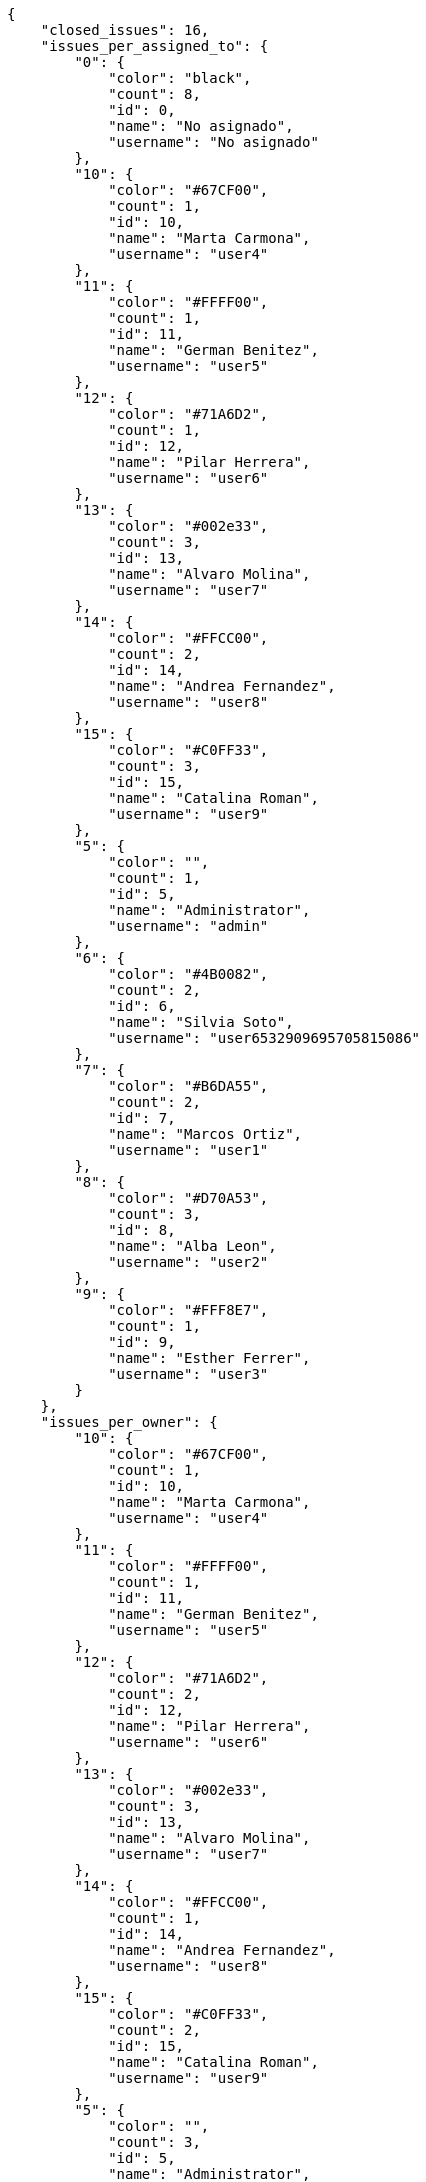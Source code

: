 [source,json]
----
{
    "closed_issues": 16,
    "issues_per_assigned_to": {
        "0": {
            "color": "black",
            "count": 8,
            "id": 0,
            "name": "No asignado",
            "username": "No asignado"
        },
        "10": {
            "color": "#67CF00",
            "count": 1,
            "id": 10,
            "name": "Marta Carmona",
            "username": "user4"
        },
        "11": {
            "color": "#FFFF00",
            "count": 1,
            "id": 11,
            "name": "German Benitez",
            "username": "user5"
        },
        "12": {
            "color": "#71A6D2",
            "count": 1,
            "id": 12,
            "name": "Pilar Herrera",
            "username": "user6"
        },
        "13": {
            "color": "#002e33",
            "count": 3,
            "id": 13,
            "name": "Alvaro Molina",
            "username": "user7"
        },
        "14": {
            "color": "#FFCC00",
            "count": 2,
            "id": 14,
            "name": "Andrea Fernandez",
            "username": "user8"
        },
        "15": {
            "color": "#C0FF33",
            "count": 3,
            "id": 15,
            "name": "Catalina Roman",
            "username": "user9"
        },
        "5": {
            "color": "",
            "count": 1,
            "id": 5,
            "name": "Administrator",
            "username": "admin"
        },
        "6": {
            "color": "#4B0082",
            "count": 2,
            "id": 6,
            "name": "Silvia Soto",
            "username": "user6532909695705815086"
        },
        "7": {
            "color": "#B6DA55",
            "count": 2,
            "id": 7,
            "name": "Marcos Ortiz",
            "username": "user1"
        },
        "8": {
            "color": "#D70A53",
            "count": 3,
            "id": 8,
            "name": "Alba Leon",
            "username": "user2"
        },
        "9": {
            "color": "#FFF8E7",
            "count": 1,
            "id": 9,
            "name": "Esther Ferrer",
            "username": "user3"
        }
    },
    "issues_per_owner": {
        "10": {
            "color": "#67CF00",
            "count": 1,
            "id": 10,
            "name": "Marta Carmona",
            "username": "user4"
        },
        "11": {
            "color": "#FFFF00",
            "count": 1,
            "id": 11,
            "name": "German Benitez",
            "username": "user5"
        },
        "12": {
            "color": "#71A6D2",
            "count": 2,
            "id": 12,
            "name": "Pilar Herrera",
            "username": "user6"
        },
        "13": {
            "color": "#002e33",
            "count": 3,
            "id": 13,
            "name": "Alvaro Molina",
            "username": "user7"
        },
        "14": {
            "color": "#FFCC00",
            "count": 1,
            "id": 14,
            "name": "Andrea Fernandez",
            "username": "user8"
        },
        "15": {
            "color": "#C0FF33",
            "count": 2,
            "id": 15,
            "name": "Catalina Roman",
            "username": "user9"
        },
        "5": {
            "color": "",
            "count": 3,
            "id": 5,
            "name": "Administrator",
            "username": "admin"
        },
        "6": {
            "color": "#4B0082",
            "count": 9,
            "id": 6,
            "name": "Silvia Soto",
            "username": "user6532909695705815086"
        },
        "7": {
            "color": "#B6DA55",
            "count": 1,
            "id": 7,
            "name": "Marcos Ortiz",
            "username": "user1"
        },
        "8": {
            "color": "#D70A53",
            "count": 3,
            "id": 8,
            "name": "Alba Leon",
            "username": "user2"
        },
        "9": {
            "color": "#FFF8E7",
            "count": 2,
            "id": 9,
            "name": "Esther Ferrer",
            "username": "user3"
        }
    },
    "issues_per_priority": {
        "1": {
            "color": "#666666",
            "count": 13,
            "id": 1,
            "name": "Patch name"
        },
        "2": {
            "color": "#669933",
            "count": 10,
            "id": 2,
            "name": "Normal"
        },
        "3": {
            "color": "#CC0000",
            "count": 5,
            "id": 3,
            "name": "High"
        }
    },
    "issues_per_severity": {
        "1": {
            "color": "#666666",
            "count": 5,
            "id": 1,
            "name": "Patch name"
        },
        "2": {
            "color": "#669933",
            "count": 7,
            "id": 2,
            "name": "Minor"
        },
        "3": {
            "color": "#0000FF",
            "count": 7,
            "id": 3,
            "name": "Normal"
        },
        "4": {
            "color": "#FFA500",
            "count": 2,
            "id": 4,
            "name": "Important"
        },
        "5": {
            "color": "#CC0000",
            "count": 7,
            "id": 5,
            "name": "Critical"
        }
    },
    "issues_per_status": {
        "1": {
            "color": "#8C2318",
            "count": 6,
            "id": 1,
            "name": "Patch status name"
        },
        "2": {
            "color": "#5E8C6A",
            "count": 2,
            "id": 2,
            "name": "In progress"
        },
        "3": {
            "color": "#88A65E",
            "count": 2,
            "id": 3,
            "name": "Ready for test"
        },
        "4": {
            "color": "#BFB35A",
            "count": 6,
            "id": 4,
            "name": "Closed"
        },
        "5": {
            "color": "#89BAB4",
            "count": 2,
            "id": 5,
            "name": "Needs Info"
        },
        "6": {
            "color": "#CC0000",
            "count": 8,
            "id": 6,
            "name": "Rejected"
        },
        "7": {
            "color": "#666666",
            "count": 2,
            "id": 7,
            "name": "Postponed"
        }
    },
    "issues_per_type": {
        "1": {
            "color": "#89BAB4",
            "count": 13,
            "id": 1,
            "name": "Bug"
        },
        "2": {
            "color": "#ba89a8",
            "count": 7,
            "id": 2,
            "name": "Question"
        },
        "3": {
            "color": "#89a8ba",
            "count": 8,
            "id": 3,
            "name": "Enhancement"
        }
    },
    "last_four_weeks_days": {
        "by_open_closed": {
            "closed": [
                0,
                0,
                0,
                0,
                0,
                0,
                0,
                0,
                0,
                0,
                0,
                0,
                0,
                0,
                0,
                0,
                0,
                0,
                0,
                0,
                0,
                0,
                0,
                0,
                0,
                0,
                15,
                1
            ],
            "open": [
                0,
                0,
                0,
                0,
                0,
                0,
                0,
                0,
                0,
                0,
                0,
                0,
                0,
                0,
                0,
                0,
                0,
                0,
                0,
                0,
                0,
                0,
                0,
                0,
                0,
                0,
                23,
                5
            ]
        },
        "by_priority": {
            "1": {
                "color": "#666666",
                "data": [
                    0,
                    0,
                    0,
                    0,
                    0,
                    0,
                    0,
                    0,
                    0,
                    0,
                    0,
                    0,
                    0,
                    0,
                    0,
                    0,
                    0,
                    0,
                    0,
                    0,
                    0,
                    0,
                    0,
                    0,
                    0,
                    0,
                    13,
                    5
                ],
                "id": 1,
                "name": "Patch name"
            },
            "2": {
                "color": "#669933",
                "data": [
                    0,
                    0,
                    0,
                    0,
                    0,
                    0,
                    0,
                    0,
                    0,
                    0,
                    0,
                    0,
                    0,
                    0,
                    0,
                    0,
                    0,
                    0,
                    0,
                    0,
                    0,
                    0,
                    0,
                    0,
                    0,
                    0,
                    6,
                    6
                ],
                "id": 2,
                "name": "Normal"
            },
            "3": {
                "color": "#CC0000",
                "data": [
                    0,
                    0,
                    0,
                    0,
                    0,
                    0,
                    0,
                    0,
                    0,
                    0,
                    0,
                    0,
                    0,
                    0,
                    0,
                    0,
                    0,
                    0,
                    0,
                    0,
                    0,
                    0,
                    0,
                    0,
                    0,
                    0,
                    4,
                    2
                ],
                "id": 3,
                "name": "High"
            }
        },
        "by_severity": {
            "1": {
                "color": "#666666",
                "data": [
                    0,
                    0,
                    0,
                    0,
                    0,
                    0,
                    0,
                    0,
                    0,
                    0,
                    0,
                    0,
                    0,
                    0,
                    0,
                    0,
                    0,
                    0,
                    0,
                    0,
                    0,
                    0,
                    0,
                    0,
                    0,
                    0,
                    5,
                    2
                ],
                "id": 1,
                "name": "Patch name"
            },
            "2": {
                "color": "#669933",
                "data": [
                    0,
                    0,
                    0,
                    0,
                    0,
                    0,
                    0,
                    0,
                    0,
                    0,
                    0,
                    0,
                    0,
                    0,
                    0,
                    0,
                    0,
                    0,
                    0,
                    0,
                    0,
                    0,
                    0,
                    0,
                    0,
                    0,
                    6,
                    3
                ],
                "id": 2,
                "name": "Minor"
            },
            "3": {
                "color": "#0000FF",
                "data": [
                    0,
                    0,
                    0,
                    0,
                    0,
                    0,
                    0,
                    0,
                    0,
                    0,
                    0,
                    0,
                    0,
                    0,
                    0,
                    0,
                    0,
                    0,
                    0,
                    0,
                    0,
                    0,
                    0,
                    0,
                    0,
                    0,
                    3,
                    5
                ],
                "id": 3,
                "name": "Normal"
            },
            "4": {
                "color": "#FFA500",
                "data": [
                    0,
                    0,
                    0,
                    0,
                    0,
                    0,
                    0,
                    0,
                    0,
                    0,
                    0,
                    0,
                    0,
                    0,
                    0,
                    0,
                    0,
                    0,
                    0,
                    0,
                    0,
                    0,
                    0,
                    0,
                    0,
                    0,
                    2,
                    1
                ],
                "id": 4,
                "name": "Important"
            },
            "5": {
                "color": "#CC0000",
                "data": [
                    0,
                    0,
                    0,
                    0,
                    0,
                    0,
                    0,
                    0,
                    0,
                    0,
                    0,
                    0,
                    0,
                    0,
                    0,
                    0,
                    0,
                    0,
                    0,
                    0,
                    0,
                    0,
                    0,
                    0,
                    0,
                    0,
                    7,
                    2
                ],
                "id": 5,
                "name": "Critical"
            }
        },
        "by_status": {}
    },
    "opened_issues": 12,
    "total_issues": 28
}
----
